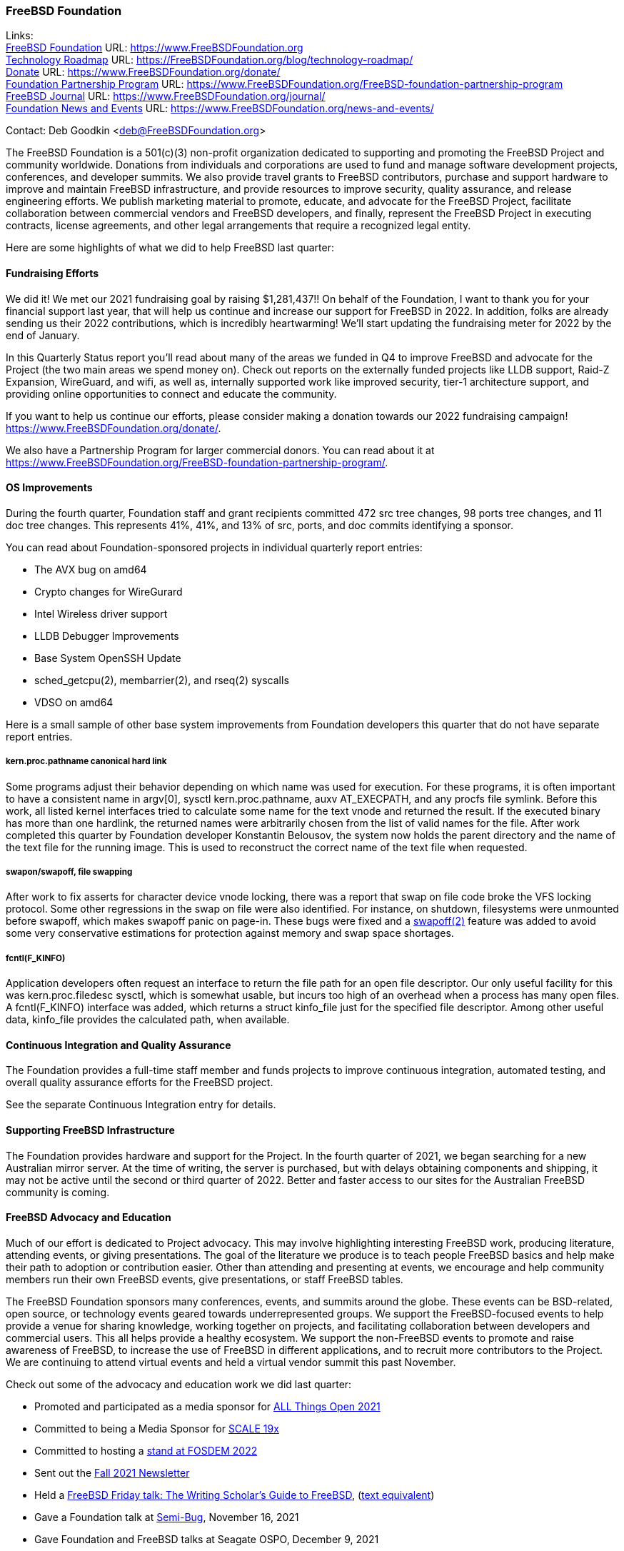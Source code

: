 === FreeBSD Foundation

Links: +
link:https://www.FreeBSDfoundation.org[FreeBSD Foundation] URL: link:https://www.FreeBSDfoundation.org[https://www.FreeBSDFoundation.org] +
link:https://freebsdfoundation.org/blog/technology-roadmap/[Technology Roadmap] URL: link:https://freebsdfoundation.org/blog/technology-roadmap/[https://FreeBSDFoundation.org/blog/technology-roadmap/] +
link:https://www.FreeBSDfoundation.org/donate/[Donate] URL: link:https://www.FreeBSDfoundation.org/donate/[https://www.FreeBSDFoundation.org/donate/] +
link:https://www.FreeBSDfoundation.org/FreeBSD-foundation-partnership-program/[Foundation Partnership Program] URL: link:https://www.FreeBSDfoundation.org/FreeBSD-foundation-partnership-program[https://www.FreeBSDFoundation.org/FreeBSD-foundation-partnership-program] +
link:https://www.FreeBSDfoundation.org/journal/[FreeBSD Journal] URL: link:https://www.FreeBSDfoundation.org/journal/[https://www.FreeBSDFoundation.org/journal/] +
link:https://www.FreeBSDfoundation.org/news-and-events/[Foundation News and Events] URL: link:https://www.FreeBSDfoundation.org/news-and-events/[https://www.FreeBSDFoundation.org/news-and-events/] +

Contact: Deb Goodkin <deb@FreeBSDFoundation.org>

The FreeBSD Foundation is a 501(c)(3) non-profit organization dedicated to
supporting and promoting the FreeBSD Project and community worldwide. Donations
from individuals and corporations are used to fund and manage software
development projects, conferences, and developer summits. We also provide travel
grants to FreeBSD contributors, purchase and support hardware to improve and
maintain FreeBSD infrastructure, and provide resources to improve security,
quality assurance, and release engineering efforts. We publish marketing
material to promote, educate, and advocate for the FreeBSD Project, facilitate
collaboration between commercial vendors and FreeBSD developers, and finally,
represent the FreeBSD Project in executing contracts, license agreements, and
other legal arrangements that require a recognized legal entity.

Here are some highlights of what we did to help FreeBSD last quarter:

==== Fundraising Efforts

We did it! We met our 2021 fundraising goal by raising $1,281,437!! On behalf
of the Foundation, I want to thank you for your financial support last year,
that will help us continue and increase our support for FreeBSD in 2022. In
addition, folks are already sending us their 2022 contributions, which is
incredibly heartwarming! We’ll start updating the fundraising meter for 2022
by the end of January.

In this Quarterly Status report you’ll read about many of the areas we funded
in Q4 to improve FreeBSD and advocate for the Project (the two main areas we
spend money on). Check out reports on the externally funded projects like LLDB
support, Raid-Z Expansion, WireGuard, and wifi, as well as, internally supported
work like improved security, tier-1 architecture support, and providing online
opportunities to connect and educate the community.

If you want to help us continue our efforts, please consider making a donation
towards our 2022 fundraising campaign! https://www.FreeBSDFoundation.org/donate/.

We also have a Partnership Program for larger commercial donors. You can read about
it at https://www.FreeBSDFoundation.org/FreeBSD-foundation-partnership-program/.

==== OS Improvements

During the fourth quarter, Foundation staff and grant recipients committed 472
src tree changes, 98 ports tree changes, and 11 doc tree changes.  This
represents 41%, 41%, and 13% of src, ports, and doc commits identifying a
sponsor.

You can read about Foundation-sponsored projects in individual quarterly report
entries:

- The AVX bug on amd64
- Crypto changes for WireGurard
- Intel Wireless driver support
- LLDB Debugger Improvements
- Base System OpenSSH Update
- sched_getcpu(2), membarrier(2), and rseq(2) syscalls
- VDSO on amd64

Here is a small sample of other base system improvements from Foundation
developers this quarter that do not have separate report entries.

===== kern.proc.pathname canonical hard link

Some programs adjust their behavior depending on which name was used for
execution.  For these programs, it is often important to have a consistent name
in argv[0], sysctl kern.proc.pathname, auxv AT_EXECPATH, and any procfs file
symlink.  Before this work, all listed kernel interfaces tried to calculate some
name for the text vnode and returned the result.  If the executed binary has
more than one hardlink, the returned names were arbitrarily chosen from the
list of valid names for the file.  After work completed this quarter by Foundation
developer Konstantin Belousov, the system now holds the parent directory and the
name of the text file for the running image.  This is used to reconstruct the
correct name of the text file when requested.

===== swapon/swapoff, file swapping

After work to fix asserts for character device vnode locking, there was a report
that swap on file code broke the VFS locking protocol.  Some other regressions
in the swap on file were also identified.  For instance, on shutdown,
filesystems were unmounted before swapoff, which makes swapoff panic on page-in.
These bugs were fixed and a link:https://www.freebsd.org/cgi/man.cgi?query=swapoff&apropos=0&sektion=2&manpath=FreeBSD+14.0-current&arch=default&format=html[swapoff(2)] feature was added to avoid some very
conservative estimations for protection against memory and swap space shortages.

===== fcntl(F_KINFO)

Application developers often request an interface to return the file path for an
open file descriptor.  Our only useful facility for this was kern.proc.filedesc
sysctl, which is somewhat usable, but incurs too high of an overhead when a
process has many open files.  A fcntl(F_KINFO) interface was added, which returns
a struct kinfo_file just for the specified file descriptor.  Among other useful
data, kinfo_file provides the calculated path, when available.

==== Continuous Integration and Quality Assurance

The Foundation provides a full-time staff member and funds projects to improve
continuous integration, automated testing, and overall quality assurance efforts
for the FreeBSD project.

See the separate Continuous Integration entry for details.

==== Supporting FreeBSD Infrastructure

The Foundation provides hardware and support for the Project.  In the fourth
quarter of 2021, we began searching for a new Australian mirror server.  At the
time of writing, the server is purchased, but with delays obtaining components
and shipping, it may not be active until the second or third quarter of 2022.
Better and faster access to our sites for the Australian FreeBSD community is
coming.

==== FreeBSD Advocacy and Education

Much of our effort is dedicated to Project advocacy.  This may involve highlighting interesting FreeBSD work, producing literature, attending events, or giving presentations.  The goal of the literature we produce is to teach people FreeBSD basics and help make their path to adoption or contribution easier.  Other than attending and presenting at events, we encourage and help community members run their own FreeBSD events, give presentations, or staff FreeBSD tables.

The FreeBSD Foundation sponsors many conferences, events, and summits around the globe.  These events can be BSD-related, open source, or technology events geared towards underrepresented groups.  We support the FreeBSD-focused events to help provide a venue for sharing knowledge, working together on projects, and facilitating collaboration between developers and commercial users.  This all helps provide a healthy ecosystem.  We support the non-FreeBSD events to promote and raise awareness of FreeBSD, to increase the use of FreeBSD in different applications, and to recruit more contributors to the Project.  We are continuing to attend virtual events and held a virtual vendor summit this past November.

Check out some of the advocacy and education work we did last quarter:

* Promoted and participated as a media sponsor for link:https://2021.allthingsopen.org/[ALL Things Open 2021]
* Committed to being a Media Sponsor for link:https://www.socallinuxexpo.org/scale/19x[SCALE 19x]
* Committed to hosting a link:https://stands.fosdem.org/stands/freebsd_project/[stand at FOSDEM 2022]
* Sent out the link:https://freebsdfoundation.org/news-and-events/newsletter/freebsd-foundation-fall-2021-update/[Fall 2021 Newsletter]
* Held a link:https://www.youtube.com/watch?v=BYTNpuinaPU[FreeBSD Friday talk: The Writing Scholar's Guide to FreeBSD], (link:https://www.coreystephan.com/freebsd-friday/[text equivalent])
* Gave a Foundation talk at link:http://www.semibug.org/[Semi-Bug], November 16, 2021
* Gave Foundation and FreeBSD talks at Seagate OSPO, December 9, 2021
* Helped organize the 2 day link:https://wiki.freebsd.org/DevSummit/202111[FreeBSD Virtual Vendor Summit, November 18-19, 2021]. Videos can be found on the link:https://www.youtube.com/c/FreeBSDProject/videos[Project’s Youtube Channel]
* New blog and video posts:
** link:https://freebsdfoundation.org/news-and-events/newsletter/freebsd-foundation-fall-2021-update/[FreeBSD Foundation Fall 2021 Update]
** link:https://freebsdfoundation.org/blog/2021-in-review-advocacy/[2021 in Review: Advocacy]
** link:https://freebsdfoundation.org/blog/2021-in-review-infrastructure-support/[2021 in Review: Infrastructure Support]
** link:https://freebsdfoundation.org/blog/2021-in-review-software-development/[2021 in Review: Software Development]
** link:https://freebsdfoundation.org/blog/open-source-summit-2021-conference-recap/[Open Source Summit 2021 Conference Recap]
* New How-To Guide: link:https://freebsdfoundation.org/freebsd-project/resources/freebsd-introduction/[Introduction to FreeBSD]

We help educate the world about FreeBSD by publishing the professionally produced link:https://freebsdfoundation.org/our-work/journal/[FreeBSD Journal]. As we mentioned previously, the FreeBSD Journal is now a free publication. Find out more and access the latest issues at https://www.FreeBSDfoundation.org/journal/.

You can find out more about events we attended and upcoming events at https://www.FreeBSDfoundation.org/news-and-events/.

==== Legal/FreeBSD IP

The Foundation owns the FreeBSD trademarks, and it is our responsibility to
protect them. We also provide legal support for the core team to investigate
questions that arise.

Go to link:https://www.FreeBSDfoundation.org[https://www.FreeBSDFoundation.org]
to find more about how we support FreeBSD and how we can help you!

